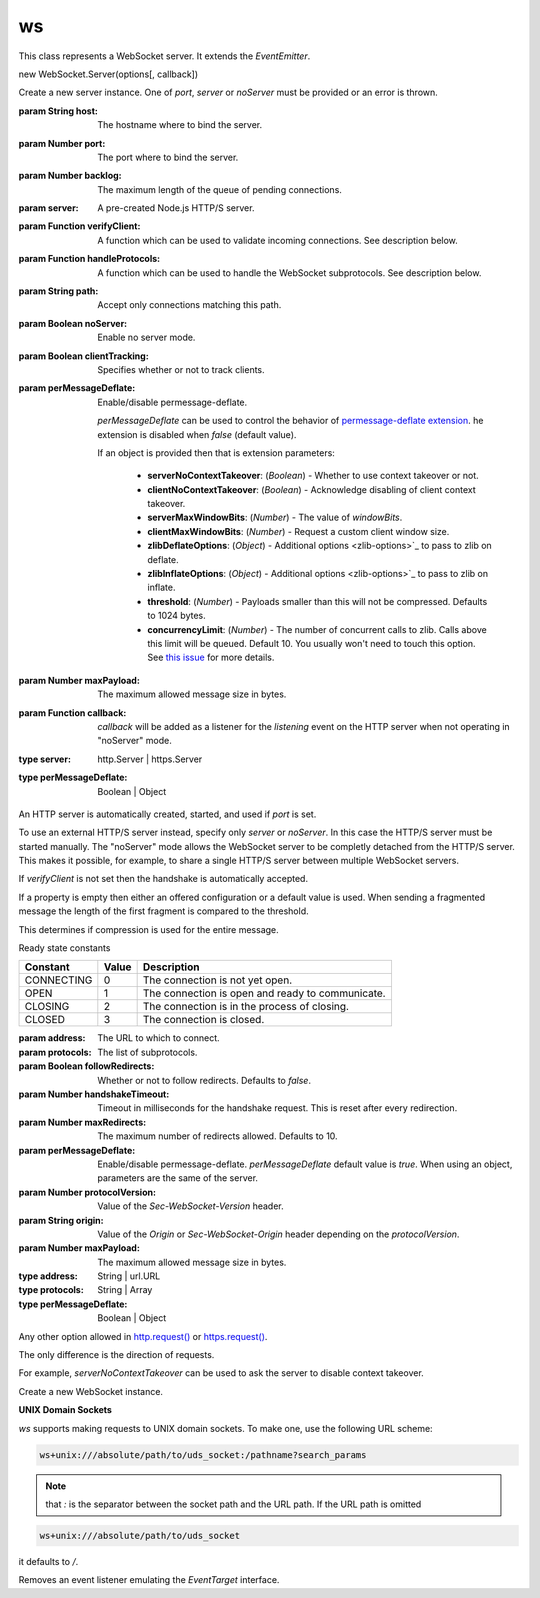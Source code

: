 ws
==============

.. class:: WebSocket.Server({host,port,server,noServer...}[, callback])

   This class represents a WebSocket server. It extends the `EventEmitter`.

   new WebSocket.Server(options[, callback])

   Create a new server instance. One of `port`, `server` or `noServer` must be provided or an error is thrown.

   :param String host:  The hostname where to bind the server.
   :param Number port:  The port where to bind the server.
   :param Number backlog:  The maximum length of the queue of pending connections.
   :param server:  A pre-created Node.js HTTP/S server.
   :param Function verifyClient:  A function which can be used to validate incoming connections. See description below.
   :param Function handleProtocols:  A function which can be used to handle the WebSocket subprotocols. See description below.
   :param String path:  Accept only connections matching this path.
   :param Boolean noServer:  Enable no server mode.
   :param Boolean clientTracking:  Specifies whether or not to track clients.
   :param perMessageDeflate: Enable/disable permessage-deflate.

    `perMessageDeflate` can be used to control the behavior of `permessage-deflate extension <permessage-deflate>`_.
    he extension is disabled when `false` (default value).

    If an object is provided then that is extension parameters:

      - **serverNoContextTakeover**: (*Boolean*) - Whether to use context takeover or not.
      - **clientNoContextTakeover**: (*Boolean*) - Acknowledge disabling of client context takeover.
      - **serverMaxWindowBits**: (*Number*) - The value of `windowBits`.
      - **clientMaxWindowBits**: (*Number*) - Request a custom client window size.
      - **zlibDeflateOptions**: (*Object*) - Additional options <zlib-options>`_ to pass to zlib on deflate.
      - **zlibInflateOptions**: (*Object*) - Additional options <zlib-options>`_ to pass to zlib on inflate.
      - **threshold**: (*Number*) - Payloads smaller than this will not be compressed. Defaults to 1024 bytes.
      - **concurrencyLimit**: (*Number*) - The number of concurrent calls to zlib. Calls above this limit will be queued. Default 10. You usually won't need to touch this option. See `this issue <concurrency-limit>`_ for more details.

   :param Number maxPayload: The maximum allowed message size in bytes.
   :param Function callback:

    `callback` will be added as a listener for the `listening` event on the HTTP server when not operating in "noServer" mode.

   :type server: http.Server | https.Server
   :type perMessageDeflate: Boolean | Object

   An HTTP server is automatically created, started, and used if `port` is set.

   To use an external HTTP/S server instead, specify only `server` or `noServer`.
   In this case the HTTP/S server must be started manually. The "noServer" mode allows the WebSocket server to be completly detached from the HTTP/S server.
   This makes it possible, for example, to share a single HTTP/S server between multiple WebSocket servers.

   If `verifyClient` is not set then the handshake is automatically accepted.

.. function:: verifyClient({origin,req,secure}[, cb])

   If it is provided with a single argument then that is:

   :param String origin: The value in the Origin header indicated by the client.
   :param http.IncomingMessage req: The client HTTP GET request.
   :param Boolean secure: `true` if `req.connection.authorized` or `req.connection.encrypted` is set.

   The return value (Boolean) of the function determines whether or not to accept the handshake.

.. function:: verifyClient.cb(result,code,name,headers)

   if `verifyClient` is provided with two arguments then those are:

   A callback that must be called by the user upon inspection of the `info` fields.

   :param Boolean result: Whether or not to accept the handshake.
   :param Number code: When `result` is `false` this field determines the HTTP error status code to be sent to the client.
   :param String name: When `result` is `false` this field determines the HTTP reason phrase.
   :param Object headers: When `result` is `false` this field determines additional HTTP headers to be sent to the client. For example, `{ 'Retry-After': 120 }`.

.. function:: handleProtocols(protocols, request)

   :param Array protocols: The list of WebSocket subprotocols indicated by the client in the `Sec-WebSocket-Protocol` header.
   :param http.IncomingMessage request: The client HTTP GET request.

   The returned value sets the value of the `Sec-WebSocket-Protocol` header in the HTTP 101 response.

   If returned value is `false` the header is not added in the response.

   If `handleProtocols` is not set then the first of the client's requested subprotocols is used.


If a property is empty then either an offered configuration or a default value is used. When sending a fragmented message the length of the first fragment is compared to the threshold.

This determines if compression is used for the entire message.



.. function:: ws.onEvent.close

   Emitted when the server closes. This event depends on the `'close'` event of HTTP server only when it is created internally.

   In all other cases, the event is emitted independently.

.. function:: ws.onEvent.connection(socket,request)

   :param WebSocket socket:
   :param http.IncomingMessage request:

   Emitted when the handshake is complete. `request` is the http GET request sent by the client.

   Useful for parsing authority headers, cookie headers, and other information.

.. function:: ws.onEvent.error

   - error: Error

   Emitted when an error occurs on the underlying server.

.. function:: ws.onEvent.headers(headers,request)

   :param Array headers:
   :param http.IncomingMessage request:

   Emitted before the response headers are written to the socket as part of the handshake.

   This allows you to inspect/modify the headers before they are sent.

.. function:: ws.onEvent.listening

   Emitted when the underlying server has been bound.

.. function:: server.address()

   Returns an object with `port`, `family`, and `address` properties specifying the bound address, the address family name, and port of the server as reported by the operating system if listening on an IP socket.

   If the server is listening on a pipe or UNIX domain socket, the name is returned as a string.

.. function:: server.clients

   - {Set}

   A set that stores all connected clients. Please note that this property is only added when the `clientTracking` is truthy.

.. function:: server.close([callback])

   Close the HTTP server if created internally, terminate all clients and call callback when done.

   If an external HTTP server is used via the `server` or `noServer` constructor options, it must be closed manually.

.. function:: server.handleUpgrade(request, socket, head, callback)

   :param http.IncomingMessage request:  The client HTTP GET request.
   :param net.Socket socket:  The network socket between the server and client.
   :param Buffer head: The first packet of the upgraded stream.
   :param Function callback:

   Handle a HTTP upgrade request. When the HTTP server is created internally or when the HTTP server is passed via the `server` option, this method is called automatically.

   When operating in "noServer" mode, this method must be called manually.

   If the upgrade is successful, the `callback` is called with a `WebSocket` object as parameter.

.. function:: server.shouldHandle(request)

   :param http.IncomingMessage request:  The client HTTP GET request.

   See if a given request should be handled by this server.

   By default this method validates the pathname of the request, matching it against the `path` option if provided.

   The return value, `true` or `false`, determines whether or not to accept the handshake.

   This method can be overridden when a custom handling logic is required.

Ready state constants

+------------+-------+--------------------------------------------------+
|  Constant  | Value |                   Description                    |
+============+=======+==================================================+
| CONNECTING | 0     | The connection is not yet open.                  |
+------------+-------+--------------------------------------------------+
| OPEN       | 1     | The connection is open and ready to communicate. |
+------------+-------+--------------------------------------------------+
| CLOSING    | 2     | The connection is in the process of closing.     |
+------------+-------+--------------------------------------------------+
| CLOSED     | 3     | The connection is closed.                        |
+------------+-------+--------------------------------------------------+

.. class:: new WebSocket(address[, protocols][, {followRedirects,...}])

   :param  address: The URL to which to connect.
   :param protocols: The list of subprotocols.
   :param Boolean followRedirects: Whether or not to follow redirects. Defaults to `false`.
   :param Number handshakeTimeout: Timeout in milliseconds for the handshake request. This is reset after every redirection.
   :param Number maxRedirects: The maximum number of redirects allowed. Defaults to 10.
   :param perMessageDeflate: Enable/disable permessage-deflate. `perMessageDeflate` default value is `true`. When using an object, parameters are the same of the server.
   :param Number protocolVersion: Value of the `Sec-WebSocket-Version` header.
   :param String origin: Value of the `Origin` or `Sec-WebSocket-Origin` header depending on the `protocolVersion`.
   :param Number maxPayload: The maximum allowed message size in bytes.
   :type address: String | url.URL
   :type protocols: String | Array
   :type perMessageDeflate: Boolean | Object

   Any other option allowed in `http.request()`_ or `https.request()`_.


The only difference is the direction of requests.

For example, `serverNoContextTakeover` can be used to ask the server to disable context takeover.

Create a new WebSocket instance.

**UNIX Domain Sockets**

`ws` supports making requests to UNIX domain sockets. To make one, use the following URL scheme:

.. code-block:: sh

   ws+unix:///absolute/path/to/uds_socket:/pathname?search_params

.. note:: that `:` is the separator between the socket path and the URL path. If the URL path is omitted

.. code-block:: sh

   ws+unix:///absolute/path/to/uds_socket

it defaults to `/`.

.. function:: ws.onEvent.close

   - code: Number}
   - reason: String}

   Emitted when the connection is closed. `code` is a numeric value indicating the status code explaining why the connection has been closed.

   `reason` is a human-readable string explaining why the connection has been closed.

.. function:: ws.onEvent.error

   - error: Error}

   Emitted when an error occurs.

.. function:: ws.onEvent.message

   - data: String|Buffer|ArrayBuffer|Buffer[]}

   Emitted when a message is received from the server.

.. function:: ws.onEvent.open

   Emitted when the connection is established.

.. function:: ws.onEvent.ping

   - data: Buffer}

   Emitted when a ping is received from the server.

.. function:: ws.onEvent.pong

   - data: Buffer}

   Emitted when a pong is received from the server.

.. function:: ws.onEvent.unexpected-response

   - request: http.ClientRequest}
   - response: http.IncomingMessage}

   Emitted when the server response is not the expected one, for example a 401 response.

   This event gives the ability to read the response in order to extract useful information.

   If the server sends an invalid response and there isn't a listener for this event, an error is emitted.

.. function:: ws.onEvent.upgrade

   - response: http.IncomingMessage}

   Emitted when response headers are received from the server as part of the handshake.

   This allows you to read headers from the server, for example 'set-cookie' headers.

.. function:: websocket.addEventListener(type, listener)

   - type: String} A string representing the event type to listen for.
   - listener: Function} The listener to add.

   Register an event listener emulating the `EventTarget` interface.

.. function:: websocket.binaryType

   - {String}

   A string indicating the type of binary data being transmitted by the connection.

   This should be one of "nodebuffer", "arraybuffer" or "fragments".

   Defaults to "nodebuffer".

   Type "fragments" will emit the array of fragments as received from the sender, without copyfull concatenation, which is useful for the performance of binary protocols transferring large messages with multiple fragments.

.. function:: websocket.bufferedAmount

   - {Number}

   The number of bytes of data that have been queued using calls to `send()` but not yet transmitted to the network.

.. function:: websocket.close([code[, reason]])

   - code: Number} A numeric value indicating the status code explaining why the connection is being closed.
   - reason: String} A human-readable string explaining why the connection is closing.

   Initiate a closing handshake.

.. function:: websocket.extensions

   - {Object}

   An object containing the negotiated extensions.

.. function:: websocket.onclose

   - {Function}

   An event listener to be called when connection is closed.

   The listener receives a `CloseEvent` named "close".

.. function:: websocket.onerror

   - {Function}

   An event listener to be called when an error occurs.

   The listener receives an `ErrorEvent` named "error".

.. function:: websocket.onmessage

   - {Function}

   An event listener to be called when a message is received from the server.

   The listener receives a `MessageEvent` named "message".

.. function:: websocket.onopen

   - {Function}

   An event listener to be called when the connection is established.

   The listener receives an `OpenEvent` named "open".

.. function:: websocket.ping([data[, mask]][, callback])

   - data: Any} The data to send in the ping frame.
   - mask: Boolean} Specifies whether `data` should be masked or not. Defaults to `true` when `websocket` is not a server client.
   - callback: Function} An optional callback which is invoked when the ping frame is written out.

   Send a ping.

.. function:: websocket.pong([data[, mask]][, callback])

   - data: Any} The data to send in the pong frame.
   - mask: Boolean} Specifies whether `data` should be masked or not. Defaults to `true` when `websocket` is not a server client.
   - callback: Function} An optional callback which is invoked when the pong frame is written out.

   Send a pong.

.. function:: websocket.protocol

   - {String}

   The subprotocol selected by the server.

.. function:: websocket.readyState

   - {Number}

   The current state of the connection. This is one of the ready state constants.

.. function:: websocket.removeEventListener(type, listener)


   - type: String} A string representing the event type to remove.
   - listener: Function} The listener to remove.

Removes an event listener emulating the `EventTarget` interface.

.. function:: websocket.send(data[, options][, callback])


   - data: Any} The data to send.
   - options: Object}

     - compress: Boolean} Specifies whether `data` should be compressed or not.Defaults to `true` when permessage-deflate is enabled.
     - binary: Boolean} Specifies whether `data` should be sent as a binary or not. Default is autodetected.
     - mask: Boolean} Specifies whether `data` should be masked or not. Defaults to `true` when `websocket` is not a server client.
     - fin: Boolean} Specifies whether `data` is the last fragment of a message or not. Defaults to `true`.

   - callback: Function An optional callback which is invoked when `data` is written out.

      Send `data` through the connection.

.. function:: websocket.terminate()

   Forcibly close the connection.

.. function:: websocket.url

  - {String}

  The URL of the WebSocket server. Server clients don't have this attribute.

.. _concurrency-limit: https://github.com/websockets/ws/issues/1202
.. _permessage-deflate: https://tools.ietf.org/html/draft-ietf-hybi-permessage-compression-19
.. _zlib-options: https://nodejs.org/api/zlib.html#zlib_class_options
.. _http.request(): https://nodejs.org/api/http.html#http_http_request_options_callback
.. _https.request(): https://nodejs.org/api/https.html#https_https_request_options_callback
